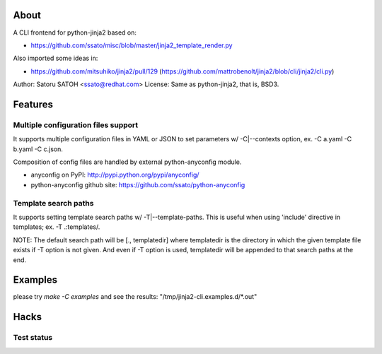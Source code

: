 About
======

A CLI frontend for python-jinja2 based on:

* https://github.com/ssato/misc/blob/master/jinja2_template_render.py

Also imported some ideas in:

* https://github.com/mitsuhiko/jinja2/pull/129
  (https://github.com/mattrobenolt/jinja2/blob/cli/jinja2/cli.py)

Author: Satoru SATOH <ssato@redhat.com>
License: Same as python-jinja2, that is, BSD3.


Features
============

Multiple configuration files support
-------------------------------------

It supports multiple configuration files in YAML or JSON to set parameters w/
-C|--contexts option, ex. -C a.yaml -C b.yaml -C c.json.

Composition of config files are handled by external python-anyconfig module.

* anyconfig on PyPI: http://pypi.python.org/pypi/anyconfig/
* python-anyconfig github site: https://github.com/ssato/python-anyconfig

Template search paths
------------------------------

It supports setting template search paths w/ -T|--template-paths. This is
useful when using 'include' directive in templates; ex. -T .:templates/.

NOTE: The default search path will be [., templatedir] where templatedir is the
directory in which the given template file exists if -T option is not given.
And even if -T option is used, templatedir will be appended to that search
paths at the end.

Examples
==============================

please try `make -C examples` and  see the results:
"/tmp/jinja2-cli.examples.d/\*.out"

Hacks
=======

Test status
-------------

.. image:: https://api.travis-ci.org/ssato/python-jinja2-cli.png?branch=master
   :target: https://travis-ci.org/ssato/python-jinja2-cli
   :alt: Test status
